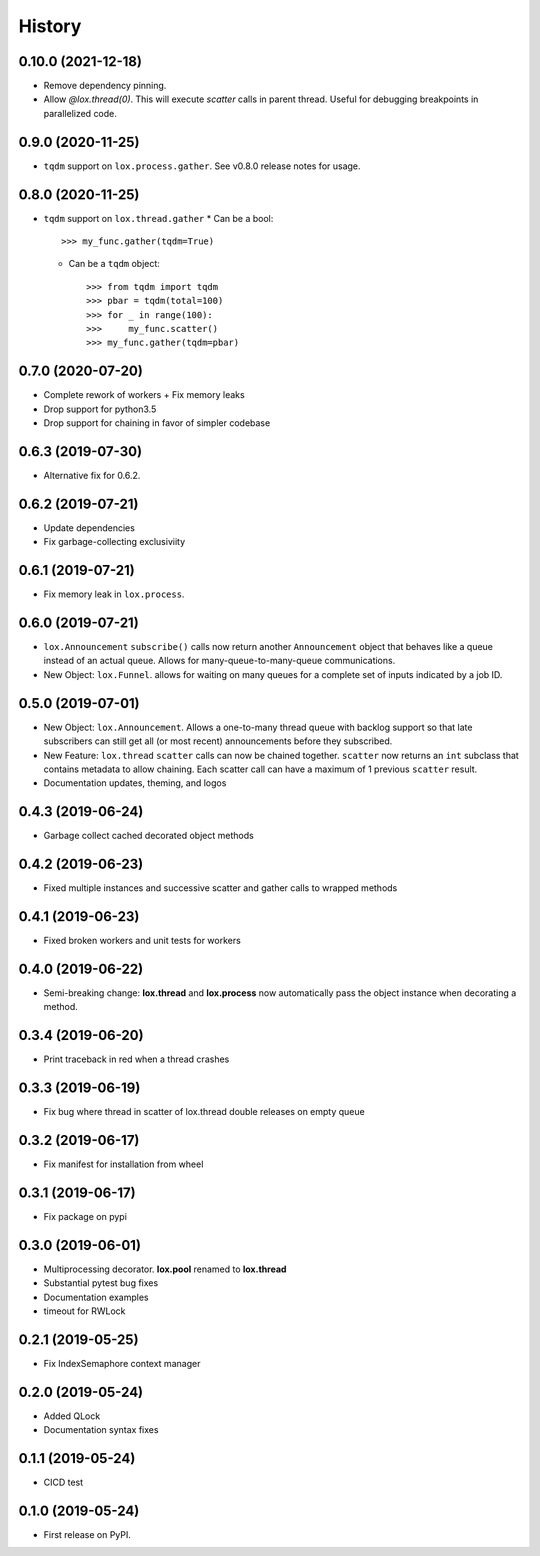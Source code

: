 =======
History
=======

0.10.0 (2021-12-18)
-------------------
* Remove dependency pinning.
* Allow `@lox.thread(0)`. This will execute `scatter` calls in parent thread.
  Useful for debugging breakpoints in parallelized code.

0.9.0 (2020-11-25)
------------------
* ``tqdm`` support on ``lox.process.gather``. See v0.8.0 release notes for usage.

0.8.0 (2020-11-25)
------------------
* ``tqdm`` support on ``lox.thread.gather``
  * Can be a bool::

        >>> my_func.gather(tqdm=True)

  * Can be a ``tqdm`` object::

        >>> from tqdm import tqdm
        >>> pbar = tqdm(total=100)
        >>> for _ in range(100):
        >>>     my_func.scatter()
        >>> my_func.gather(tqdm=pbar)

0.7.0 (2020-07-20)
------------------
* Complete rework of workers
  + Fix memory leaks
* Drop support for python3.5
* Drop support for chaining in favor of simpler codebase

0.6.3 (2019-07-30)
------------------
* Alternative fix for 0.6.2.

0.6.2 (2019-07-21)
------------------
* Update dependencies
* Fix garbage-collecting exclusiviity

0.6.1 (2019-07-21)
------------------
* Fix memory leak in ``lox.process``.

0.6.0 (2019-07-21)
------------------

* ``lox.Announcement`` ``subscribe()`` calls now return another ``Announcement``
  object that behaves like a queue instead of an actual queue. Allows for
  many-queue-to-many-queue communications.

* New Object: ``lox.Funnel``. allows for waiting on many queues for a complete
  set of inputs indicated by a job ID.

0.5.0 (2019-07-01)
------------------

* New Object: ``lox.Announcement``. Allows a one-to-many thread queue with
  backlog support so that late subscribers can still get all (or most recent)
  announcements before they subscribed.

* New Feature: ``lox.thread``  ``scatter`` calls can now be chained together.
  ``scatter`` now returns an ``int`` subclass that contains metadata to allow
  chaining. Each scatter call can have a maximum of 1 previous ``scatter`` result.

* Documentation updates, theming, and logos

0.4.3 (2019-06-24)
------------------
* Garbage collect cached decorated object methods

0.4.2 (2019-06-23)
------------------
* Fixed multiple instances and successive scatter and gather calls to wrapped methods

0.4.1 (2019-06-23)
------------------
* Fixed broken workers and unit tests for workers

0.4.0 (2019-06-22)
------------------
* Semi-breaking change: **lox.thread** and **lox.process** now automatically pass
  the object instance when decorating a method.

0.3.4 (2019-06-20)
------------------
* Print traceback in red when a thread crashes

0.3.3 (2019-06-19)
------------------
* Fix bug where thread in scatter of lox.thread double releases on empty queue

0.3.2 (2019-06-17)
------------------

* Fix manifest for installation from wheel

0.3.1 (2019-06-17)
------------------

* Fix package on pypi

0.3.0 (2019-06-01)
------------------

* Multiprocessing decorator. **lox.pool** renamed to **lox.thread**

* Substantial pytest bug fixes

* Documentation examples

* timeout for RWLock

0.2.1 (2019-05-25)
------------------

* Fix IndexSemaphore context manager

0.2.0 (2019-05-24)
------------------

* Added QLock

* Documentation syntax fixes

0.1.1 (2019-05-24)
------------------

* CICD test

0.1.0 (2019-05-24)
------------------

* First release on PyPI.
